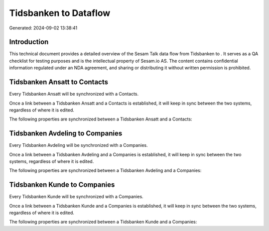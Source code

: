 =======================
Tidsbanken to  Dataflow
=======================

Generated: 2024-09-02 13:38:41

Introduction
------------

This technical document provides a detailed overview of the Sesam Talk data flow from Tidsbanken to . It serves as a QA checklist for testing purposes and is the intellectual property of Sesam.io AS. The content contains confidential information regulated under an NDA agreement, and sharing or distributing it without written permission is prohibited.

Tidsbanken Ansatt to  Contacts
------------------------------
Every Tidsbanken Ansatt will be synchronized with a  Contacts.

Once a link between a Tidsbanken Ansatt and a  Contacts is established, it will keep in sync between the two systems, regardless of where it is edited.

The following properties are synchronized between a Tidsbanken Ansatt and a  Contacts:

.. list-table::
   :header-rows: 1

   * - Tidsbanken Ansatt Property
     -  Contacts Property
     -  Data Type


Tidsbanken Avdeling to  Companies
---------------------------------
Every Tidsbanken Avdeling will be synchronized with a  Companies.

Once a link between a Tidsbanken Avdeling and a  Companies is established, it will keep in sync between the two systems, regardless of where it is edited.

The following properties are synchronized between a Tidsbanken Avdeling and a  Companies:

.. list-table::
   :header-rows: 1

   * - Tidsbanken Avdeling Property
     -  Companies Property
     -  Data Type


Tidsbanken Kunde to  Companies
------------------------------
Every Tidsbanken Kunde will be synchronized with a  Companies.

Once a link between a Tidsbanken Kunde and a  Companies is established, it will keep in sync between the two systems, regardless of where it is edited.

The following properties are synchronized between a Tidsbanken Kunde and a  Companies:

.. list-table::
   :header-rows: 1

   * - Tidsbanken Kunde Property
     -  Companies Property
     -  Data Type

